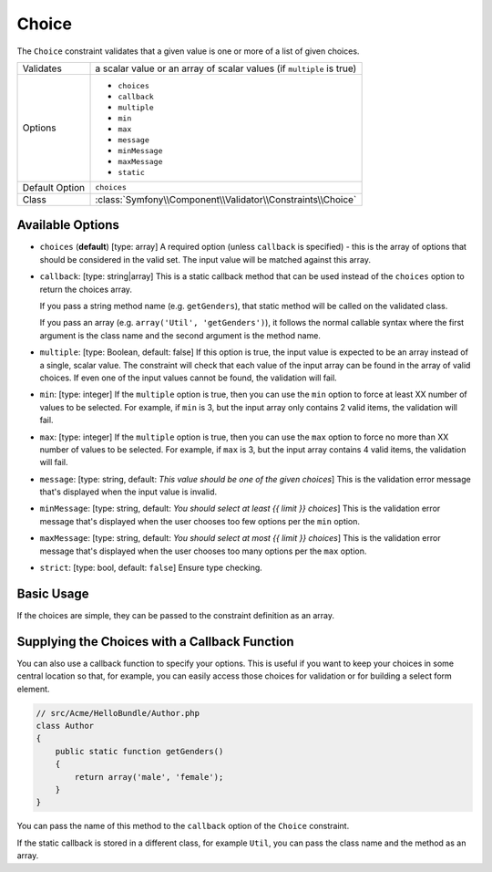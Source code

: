 Choice
======

The ``Choice`` constraint validates that a given value is one or more of
a list of given choices.

+----------------+-----------------------------------------------------------------------+
| Validates      | a scalar value or an array of scalar values (if ``multiple`` is true) |
+----------------+-----------------------------------------------------------------------+
| Options        | - ``choices``                                                         |
|                | - ``callback``                                                        |
|                | - ``multiple``                                                        |
|                | - ``min``                                                             |
|                | - ``max``                                                             |
|                | - ``message``                                                         |
|                | - ``minMessage``                                                      |
|                | - ``maxMessage``                                                      |
|                | - ``static``                                                          |
+----------------+-----------------------------------------------------------------------+
| Default Option | ``choices``                                                           |
+----------------+-----------------------------------------------------------------------+
| Class          | :class:`Symfony\\Component\\Validator\\Constraints\\Choice`           |
+----------------+-----------------------------------------------------------------------+

Available Options
-----------------

*   ``choices`` (**default**) [type: array]
    A required option (unless ``callback`` is specified) - this is the array
    of options that should be considered in the valid set. The input value
    will be matched against this array.

*   ``callback``: [type: string|array]
    This is a static callback method that can be used instead of the ``choices``
    option to return the choices array.
    
    If you pass a string method name (e.g. ``getGenders``), that static method
    will be called on the validated class.
    
    If you pass an array (e.g. ``array('Util', 'getGenders')``), it follows
    the normal callable syntax where the first argument is the class name
    and the second argument is the method name.

*   ``multiple``: [type: Boolean, default: false]
    If this option is true, the input value is expected to be an array instead
    of a single, scalar value. The constraint will check that each value of
    the input array can be found in the array of valid choices. If even one
    of the input values cannot be found, the validation will fail.

*   ``min``: [type: integer]
    If the ``multiple`` option is true, then you can use the ``min`` option
    to force at least XX number of values to be selected. For example, if
    ``min`` is 3, but the input array only contains 2 valid items, the
    validation will fail.

*   ``max``: [type: integer]
    If the ``multiple`` option is true, then you can use the ``max`` option
    to force no more than XX number of values to be selected. For example, if
    ``max`` is 3, but the input array contains 4 valid items, the validation
    will fail.

*   ``message``: [type: string, default: `This value should be one of the given choices`]
    This is the validation error message that's displayed when the input
    value is invalid.

*   ``minMessage``: [type: string, default: `You should select at least {{ limit }} choices`]
    This is the validation error message that's displayed when the user chooses
    too few options per the ``min`` option.

*   ``maxMessage``: [type: string, default: `You should select at most {{ limit }} choices`]
    This is the validation error message that's displayed when the user chooses
    too many options per the ``max`` option.

*   ``strict``: [type: bool, default: ``false``]
    Ensure type checking.


Basic Usage
-----------

If the choices are simple, they can be passed to the constraint definition
as an array.

.. configuration-block::

    .. code-block:: yaml

        # src/Acme/HelloBundle/Resources/config/validation.yml
        Acme\HelloBundle\Author:
            properties:
                gender:
                    - Choice:
                        choices:  [male, female]
                        message:  Choose a valid gender.

    .. code-block:: xml

        <!-- src/Acme/HelloBundle/Resources/config/validation.xml -->
        <class name="Acme\HelloBundle\Author">
            <property name="gender">
                <constraint name="Choice">
                    <option name="choices">
                        <value>male</value>
                        <value>female</value>
                    </option>
                    <option name="message">Choose a valid gender.</option>
                </constraint>
            </property>
        </class>

    .. code-block:: php-annotations

        // src/Acme/HelloBundle/Author.php
        use Symfony\Component\Validator\Constraints as Assert;

        class Author
        {
            /**
             * @Assert\Choice(choices = {"male", "female"}, message = "Choose a valid gender.")
             */
            protected $gender;
        }

    .. code-block:: php

        // src/Acme/HelloBundle/Author.php
        use Symfony\Component\Validator\Mapping\ClassMetadata;
        use Symfony\Component\Validator\Constraints\Choice;
        
        class Author
        {
            protected $gender;
            
            public static function loadValidatorMetadata(ClassMetadata $metadata)
            {
                $metadata->addPropertyConstraint('gender', new Choice(
                    'choices' => array('male', 'female'),
                    'message' => 'Choose a valid gender',
                ));
            }
        }

Supplying the Choices with a Callback Function
----------------------------------------------

You can also use a callback function to specify your options. This is useful
if you want to keep your choices in some central location so that, for example,
you can easily access those choices for validation or for building a select
form element.

.. code-block:: php

    // src/Acme/HelloBundle/Author.php
    class Author
    {
        public static function getGenders()
        {
            return array('male', 'female');
        }
    }

You can pass the name of this method to the ``callback`` option of the ``Choice``
constraint.

.. configuration-block::

    .. code-block:: yaml

        # src/Acme/HelloBundle/Resources/config/validation.yml
        Acme\HelloBundle\Author:
            properties:
                gender:
                    - Choice: { callback: getGenders }

    .. code-block:: xml

        <!-- src/Acme/HelloBundle/Resources/config/validation.xml -->
        <class name="Acme\HelloBundle\Author">
            <property name="gender">
                <constraint name="Choice">
                    <option name="callback">getGenders</option>
                </constraint>
            </property>
        </class>

    .. code-block:: php-annotations

        // src/Acme/HelloBundle/Author.php
        use Symfony\Component\Validator\Constraints as Assert;

        class Author
        {
            /**
             * @Assert\Choice(callback = "getGenders")
             */
            protected $gender;
        }

If the static callback is stored in a different class, for example ``Util``,
you can pass the class name and the method as an array.

.. configuration-block::

    .. code-block:: yaml

        # src/Acme/HelloBundle/Resources/config/validation.yml
        Acme\HelloBundle\Author:
            properties:
                gender:
                    - Choice: { callback: [Util, getGenders] }

    .. code-block:: xml

        <!-- src/Acme/HelloBundle/Resources/config/validation.xml -->
        <class name="Acme\HelloBundle\Author">
            <property name="gender">
                <constraint name="Choice">
                    <option name="callback">
                        <value>Util</value>
                        <value>getGenders</value>
                    </option>
                </constraint>
            </property>
        </class>

    .. code-block:: php-annotations

        // src/Acme/HelloBundle/Author.php
        use Symfony\Component\Validator\Constraints as Assert;

        class Author
        {
            /**
             * @Assert\Choice(callback = {"Util", "getGenders"})
             */
            protected $gender;
        }
